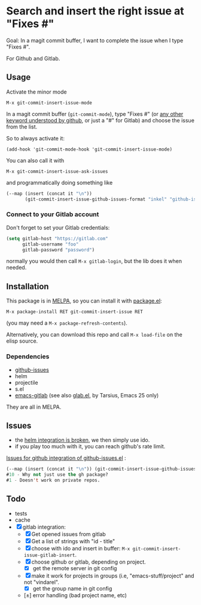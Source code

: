 [[http://melpa.org/#/git-commit-insert-issue][file:http://melpa.org/packages/git-commit-insert-issue-badge.svg]]

* Search and insert the right issue at "Fixes #"

Goal: In a magit commit buffer, I want to complete the issue when I type
"Fixes #".

For Github and Gitlab.


#+BEGIN_HTML
 <img src="https://gitlab.com/emacs-stuff/git-commit-insert-issue/raw/master/img.png" </img>
#+END_HTML
# https://cloud.githubusercontent.com/assets/5016978/6471672/e36e8c00-c1a1-11e4-91a1-dd5481d57c36.png

** Usage
Activate the minor mode
: M-x git-commit-insert-issue-mode

In a magit  commit buffer (=git-commit-mode=), type "Fixes  #" (or [[https://help.github.com/articles/closing-issues-via-commit-messages/][any
other keyword understood by github]], or just a "#" for Gitlab) and choose
the issue from the list.

So to always activate it:
: (add-hook 'git-commit-mode-hook 'git-commit-insert-issue-mode)

You can also call it with
: M-x git-commit-insert-issue-ask-issues

and programmatically doing something like
#+BEGIN_SRC emacs-lisp
(--map (insert (concat it "\n"))
       (git-commit-insert-issue-github-issues-format "inkel" "github-issues.el"))
#+END_SRC

*** Connect to your Gitlab account
Don't forget to set your Gitlab credentials:
#+BEGIN_SRC emacs-lisp
(setq gitlab-host "https://gitlab.com"
      gitlab-username "foo"
      gitlab-password "password")
#+END_SRC
normally you would then call =M-x gitlab-login=, but the lib does it when needed.

** Installation

This package is in [[http://wikemacs.org/wiki/MELPA][MELPA]], so you can install it with [[http://wikemacs.org/wiki/Package.el][package.el]]:

: M-x package-install RET git-commit-insert-issue RET

(you may need a =M-x package-refresh-contents=).

Alternatively, you can download this  repo and call =M-x load-file= on the
elisp source.

*** Dependencies

- [[https://github.com/inkel/github-issues.el][github-issues]]
- helm
- projectile
- s.el
- [[https://github.com/nlamirault/emacs-gitlab][emacs-gitlab]] (see also [[https://gitlab.com/tarsius/glab][glab.el]], by Tarsius, Emacs 25 only)

They are all in MELPA.

** Issues

- the [[https://gitlab.com/emacs-stuff/git-commit-insert-issue/issues/5][helm integration is broken]], we then simply use ido.
- if you play too much with it, you can reach github's rate limit.

[[https://github.com/inkel/github-issues.el/issues][Issues for github integration of github-issues.el]] :

# export: both uses an org table with many columns. Eval with C-c-c or
# execute the line with C-x-e
#+BEGIN_SRC emacs-lisp
(--map (insert (concat it "\n")) (git-commit-insert-issue-github-issues-format "inkel" "github-issues.el"))
#10 - Why not just use the gh package?
#1 - Doesn't work on private repos.
#+END_SRC


#+BEGIN_SRC emacs-lisp :exports none
;;(issues-get-issues "inkel" "github-issues.el")
#+END_SRC


** Todo

- tests
- cache
- [X] gitlab integration:
  - [X] Get opened issues from gitlab
  - [X] Get a list of strings with "id - title"
  - [X] choose with ido and insert in buffer: =M-x git-commit-insert-issue-gitlab-insert=.
  - [X] choose github or gitlab, depending on project.
    - [X] get the remote server in git config
  - [X]  make it work for  projects in groups (i.e,  "emacs-stuff/project" and
    not "vindarel".
    - [X] get the group name in git config
  - [±] error handling (bad project name, etc)
